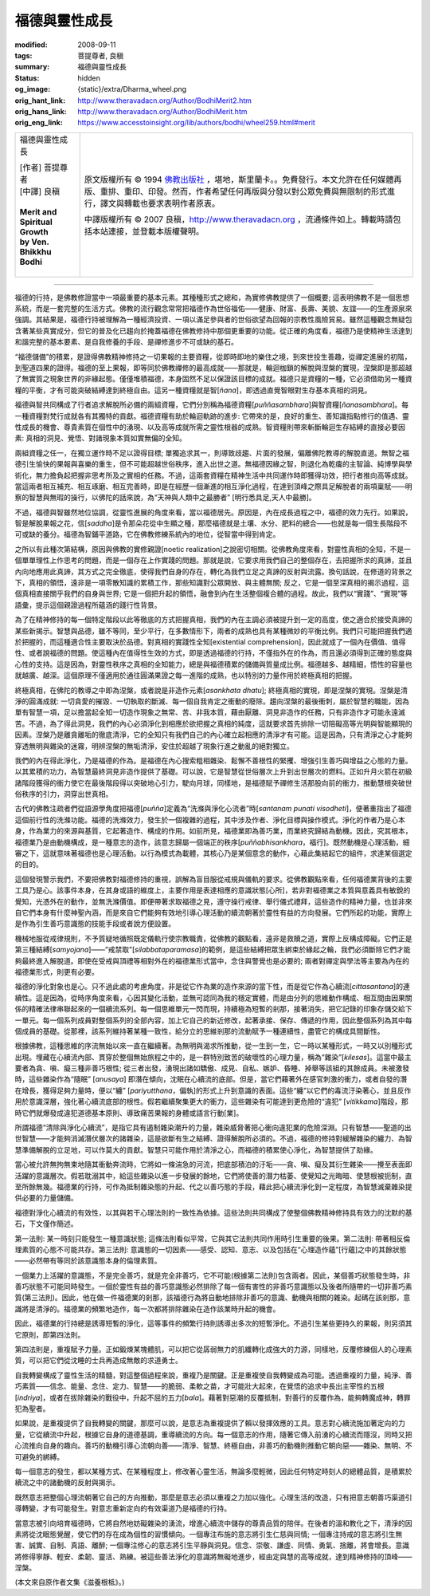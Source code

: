 福德與靈性成長
==============

:modified: 2008-09-11
:tags: 菩提尊者, 良稹
:summary: 福德與靈性成長
:status: hidden
:og_image: {static}/extra/Dharma_wheel.png
:orig_hant_link: http://www.theravadacn.org/Author/BodhiMerit2.htm
:orig_hans_link: http://www.theravadacn.org/Author/BodhiMerit.htm
:orig_eng_link: https://www.accesstoinsight.org/lib/authors/bodhi/wheel259.html#merit


.. role:: small
   :class: is-size-7

.. role:: fake-title
   :class: is-size-2 has-text-weight-bold

.. role:: fake-title-2
   :class: is-size-3

.. list-table::
   :class: table is-bordered is-striped is-narrow stack-th-td-on-mobile
   :widths: auto

   * - .. container:: has-text-centered

          :fake-title:`福德與靈性成長`

          | [作者] 菩提尊者
          | [中譯] 良稹
          |

          | **Merit and Spiritual Growth**
          | **by Ven. Bhikkhu Bodhi**
          |

     - .. container:: has-text-centered

          原文版權所有 © 1994 `佛教出版社`_ ，堪地，斯里蘭卡。。免費發行。本文允許在任何媒體再版、重排、重印、印發。然而，作者希望任何再版與分發以對公眾免費與無限制的形式進行，譯文與轉載也要求表明作者原衷。

          中譯版權所有 © 2007 良稹，http://www.theravadacn.org ，流通條件如上。轉載時請包括本站連接，並登載本版權聲明。

----

福德的行持，是佛教修證當中一項最重要的基本元素。其種種形式之總和，為實修佛教提供了一個概要; 這表明佛教不是一個思想系統，而是一套完整的生活方式。佛教的流行觀念常常把福德作為世俗福佑——健康、財富、長壽、美貌、友誼——的生產源泉來強調。其結果是，福德行持被理解為一種經濟投資、一項以滿足參與者的世俗欲望為回報的宗教性風險貿易。雖然這種觀念無疑包含著某些真實成分，但它的普及化已趨向於掩蓋福德在佛教修持中那個更重要的功能。從正確的角度看，福德乃是使精神生活達到和諧完整的基本要素、是自我修養的手段、是禪修進步不可或缺的基石。

“福德儲備”的積累，是證得佛教精神修持之一切果報的主要資糧，從即時即地的樂住之境，到來世投生善趣，從禪定進展的初階，到聖道四果的證得。福德的至上果報，即等同於佛教禪修的最高成就——那就是，輪迴枷鎖的解脫與涅槃的實現，涅槃即是那超越了無實質之現象世界的非緣起態。僅僅堆積福德，本身固然不足以保證該目標的成就。福德只是資糧的一種，它必須借助另一種資糧的平衡，才有可能突破結縛達到終極自由。這另一種資糧就是智[*ñana*]，即透過直覺智眼對生存基本真相的洞見。

福德與智共同構成了行者追求解脫所必備的兩組資糧，它們分別稱為福德資糧[*puññasambhara*]與智資糧[*ñanasambhara*]。每一種資糧對梵行成就各有其獨特的貢獻。福德資糧有助於輪迴軌跡的進步: 它帶來的是，良好的重生、善知識指點修行的值遇、靈性成長的機會、尊貴素質在個性中的湧現、以及高等成就所需之靈性根器的成熟。智資糧則帶來斬斷輪迴生存結縛的直接必要因素: 真相的洞見、覺悟、對諸現象本質如實無偏的全知。

兩組資糧之任一，在獨立運作時不足以證得目標; 單獨追求其一，則導致歧趨、片面的發展，偏離佛陀教導的解脫直道。無智之福德引生愉快的果報與喜樂的重生，但不可能超越世俗秩序，進入出世之道。無福德因緣之智，則退化為乾癟的主智論、純博學與學術化，無力擔負起把握非思考所及之實相的任務。不過，這兩套資糧在精神生活中共同運作時即獲得功效，把行者推向高等成就。當這兩者相互補充、相互琢磨、相互完善時，即是在經歷一個漸進的相互淨化過程，在達到頂峰之際具足解脫者的兩項稟賦——明察的智慧與無瑕的操行，以佛陀的話來說，為“天神與人類中之最勝者” [明行悉具足,天人中最勝]。

不過，福德與智雖然地位協調，從靈性進展的角度來看，當以福德居先。原因是，內在成長過程之中，福德的效力先行。如果說，智是解脫果報之花，信[*saddha*]是令那朵花從中生顯之種，那麼福德就是土壤、水分、肥料的總合——也就是每一個生長階段不可或缺的養分。福德為智鋪平道路，它在佛教修練系統內的地位，從智當中得到肯定。

之所以有此種次第結構，原因與佛教的實修親證[noetic realization]之說密切相關。從佛教角度來看，對靈性真相的全知，不是一個單單理性上作思考的問題，而是一個存在上作實踐的問題。那就是說，它要求用我們自己的整個存在，去把握所求的真諦，並且內向地應用此真諦，其方式之完全徹底，使得我們自身的存在，轉化為我們立足之真諦的反射與流露。換句話說，在修道的背景之下，真相的領悟，遠非是一項零散知識的累積工作，那些知識對公眾開放、與主體無關; 反之，它是一個至深真相的揭示過程，這個真相直接關乎我們的自身與世界; 它是一個把升起的領悟，融會到內在生活整個複合體的過程。故此，我們以“實踐”、“實現”等語彙，提示這個親證過程所蘊涵的踐行性背景。

為了在精神修持的每一個特定階段以此等徹底的方式把握真相，我們的內在主調必須被提升到一定的高度，使之適合於接受真諦的某些新揭示。智慧與品德，雖不等同，至少平行，在多數情形下，兩者的成熟也具有某種微妙的平衡比例。我們只可能把握我們適於把握的，而這種適合性主要取決於品德。對真相的實踐性全知[existential comprehension]，因此就成了一個內在價值、值得性、或者說福德的問題。使這種內在值得性生效的方式，即是透過福德的行持，不僅指外在的作為，而且還必須得到正確的態度與心性的支持。這是因為，對靈性秩序之真相的全知能力，總是與福德積累的儲備與質量成比例。福德越多、越精細，悟性的容量也就越廣、越深。這個原理不僅適用於通往圓滿果證之每一進階的成熟，也以特別的力量作用於終極真相的把握。

終極真相，在佛陀的教導之中即為涅槃，或者說是非造作元素[*asankhata dhatu*]; 終極真相的實現，即是涅槃的實現。涅槃是清淨的圓滿成就: 一切貪愛的摧毀、一切執取的斷滅、每一個自我肯定之衝動的廢除。趨向涅槃的最後衝刺，屬於智慧的職能，因為單有智慧一項，足以擔當起全知一切造作現象之無常、苦、非我本質，藉由厭離、洞見非造作的任務，只有非造作才可能永遠滅苦。不過，為了得此洞見，我們的內心必須淨化到相應於欲把握之真相的純度，這就要求首先排除一切阻礙高等光明與智能顯現的因素。涅槃乃是離貪離垢的徹底清淨，它的全知只有我們自己的內心確立起相應的清淨才有可能。這是因為，只有清淨之心才能夠穿透無明與雜染的迷霧，明辨涅槃的無垢清淨，安住於超越了現象行進之動亂的絕對獨立。

我們的內在得此淨化，乃是福德的作為。是福德在內心搜索粗相雜染、鬆懈不善根性的緊攫、增強引生善巧與增益之心態的力量。以其累積的功力，為智慧最終洞見非造作提供了基礎。可以說，它是智慧從世俗層次上升到出世層次的燃料。正如升月火箭在初級諸階段獲得的衝力使它在最後階段得以突破地心引力，駛向月球，同樣地，是福德賦予禪修生活那股向前的衝力，推動慧根突破世俗秩序的引力，洞穿出世真相。

古代的佛教注疏者們從語源學角度把福德[*puñña*]定義為“洗滌與淨化心流者”時[*santanam punati visodheti*]，便著重指出了福德這個前行性的洗滌功能。福德的洗滌效力，發生於一個複雜的過程，其中涉及作者、淨化目標與操作模式。淨化的作者乃是心本身，作為業力的來源與基質，它起著造作、構成的作用。如前所見，福德業即為善巧業，而業終究歸結為動機。因此，究其根本，福德業乃是由動機構成，是一種意志的造作，該意志歸屬一個端正的秩序[*puññabhisankhara*\，福行]。既然動機是心理活動，細審之下，這就意味著福德也是心理活動。以行為模式為載體，其核心乃是某個意念的動作，心藉此集結起它的組件，求達某個選定的目的。

這個發現警示我們，不要把佛教對福德修持的重視，誤解為盲目服從戒規與儀軌的要求。從佛教觀點來看，任何福德業背後的主要工具乃是心。該事件本身，在其身或語的維度上，主要作用是表達相應的意識狀態[心所]，若非對福德業之本質與意義具有敏銳的覺知，光憑外在的動作，並無洗滌價值。即便帶著求取福德之見，遵守操行戒律、舉行儀式禮拜，這些造作的精神力量，也並非來自它們本身有什麼神聖內涵，而是來自它們能夠有效地引導心理活動的續流朝著於靈性有益的方向發展。它們所起的功能，實際上是作為引生善巧意識態的技能手段或者說方便設置。

機械地服從戒律規則，不予質疑地循照既定儀軌行使宗教職責，從佛教的觀點看，遠非是救贖之道，實際上反構成障礙。它們正是第三種結縛[*samyojana*]——“戒禁取”[*silabbataparamasa*]的範例，是這些結縛把眾生綁束於緣起之輪，我們必須斷除它們才能夠最終進入解脫道。即使在受戒與頂禮等相對外在的福德業形式當中，念住與警覺也是必要的; 兩者對禪定與學法等主要為內在的福德業形式，則更有必要。

福德的淨化對象也是心。只不過此處的考慮角度，非是從它作為業的造作來源的當下性，而是從它作為心續流[*cittasantana*]的連續性。這是因為，從時序角度來看，心因其變化活動，並無可認同為我的穩定實體，而是由分列的思維動作構成、相互間由因果關係的精確法律串聯起來的一個續流系列。每一個思維單元一閃而現，持續極為短暫的剎那，接著消失，把它記錄的印象存儲交給下一單元。每一個系列成員對整個系列的全部內容，加上它自己的新近修改，起著承接、保存、傳遞的作用，因此整個系列為其中每個成員的基礎。從那裡，該系列維持著某種一致性，給分立的思維剎那的流動賦予一種連續性，盡管它的構成具間斷性。

根據佛教，這種思維的序流無始以來一直在繼續著。為無明與渴求所推動，從一生到一生，它一時以某種形式，一時又以別種形式出現。埋藏在心續流內部、貫穿於整個無始旅程之中的，是一群特別致苦的破壞性的心理力量，稱為“雜染”[*kilesas*]。這當中最主要者為貪、嗔、癡三種非善巧根性; 從三者出發，湧現出諸如驕傲、成見、自私、嫉妒、昏睡、掉舉等該組的其餘成員。未被激發時，這些雜染作為“隨眠” [*anusaya*] 即潛在傾向，沈眠在心續流的底部。但是，當它們藉著外在感官刺激的衝力，或者自發的潛在增長，獲得足夠力量時，便以“纏” [*pariyutthana*\，偏執]的形式上升到意識的表面。這些“纏”以它們的毒流汙染著心，並且反作用於意識深層，強化著心續流底部的根性。假若繼續聚集更大的衝力，這些雜染有可能達到更危險的“違犯” [*vitikkama*]階段，那時它們就爆發成違犯道德基本原則、導致痛苦果報的身體或語言行動[業]。

所謂福德“清除與淨化心續流”，是指它具有遏制雜染潮升的力量，雜染威脅著把心衝向違犯業的危險深淵。只有智慧——聖道的出世智慧——才能夠消滅潛伏層次的諸雜染，這是欲斷有生之結縛、證得解脫所必須的。不過，福德的修持對緩解雜染的纏力、為智慧準備解脫的立足地，可以作莫大的貢獻。智慧只可能作用於清淨之心，而福德的積累使心淨化，為智慧提供了助緣。

當心被允許無拘無束地隨其衝動奔流時，它將如一條湍急的河流，把底部積泊的汙垢——貪、嗔、癡及其衍生雜染——攪至表面即活躍的意識層次。假若耽溺其中，給這些雜染以進一步發展的餘地，它們將使善的潛力枯萎、使覺知之光晦暗、使慧根被扼制，直至所餘無幾。福德業的行持，可作為抵制雜染態的升起、代之以善巧態的手段，藉此把心續流淨化到一定程度，為智慧滅棄雜染提供必要的力量儲備。

福德對淨化心續流的有效性，以其與若干心理法則的一致性為依據。這些法則共同構成了使整個佛教精神修持具有效力的沈默的基石，下文僅作簡述。

第一法則: 某一時刻只能發生一種意識狀態; 這條法則看似平常，它與其它法則共同作用時引生重要的後果。第二法則: 帶著相反倫理素質的心態不可能共存。第三法則: 意識態的一切因素——感受、認知、意志、以及包括在“心理造作蘊”[行蘊]之中的其餘狀態——必然帶有等同於該意識態本身的倫理素質。

一個業力上活躍的意識態，不是完全善巧，就是完全非善巧，它不可能(根據第二法則)包含兩者。因此，某個善巧狀態發生時，非善巧狀態不可能同時發生。一個於靈性有益的善巧意識態必然排除了每一個有害性的非善巧意識態以及後者所隨帶的一切非善巧素質(第三法則)。因此，他在做一件福德業的剎那，該福德行為將自動地排除非善巧的意識、動機與相關的雜染。起碼在該剎那，意識將是清淨的。福德業的頻繁地造作，每一次都將排除雜染在造作該業時升起的機會。

因此，福德業的行持總是誘導短暫的淨化，這等事件的頻繁行持則誘導出多次的短暫淨化。不過引生某些更持久的果報，則另須其它原則，即第四法則。

第四法則是，重複賦予力量。正如鍛煉某塊體肌，可以把它從孱弱無力的肌纖轉化成強大的力源，同樣地，反覆修練個人的心理素質，可以把它們從沈睡的士兵再造成無敵的求道勇士。

自我轉變構成了靈性生活的精髓，對這整個過程來說，重複乃是關鍵。正是重複使自我轉變成為可能。透過重複的力量，純淨、善巧素質——信念、能量、念住、定力、智慧——的脆弱、柔軟之苗，才可能壯大起來，在覺悟的追求中長出主宰性的五根[*indriya*]，或者在拔除雜染的戰役中，升起不屈的五力[*bala*]。藉著對惡潮的反覆抵制，對善行的反覆作為，能夠轉魔成神，轉罪犯為聖者。

如果說，是重複提供了自我轉變的關鍵，那麼可以說，是意志為重複提供了賴以發揮效應的工具。意志對心續流施加著定向的力量，它從續流中升起，根據它自身的道德基調，重導續流的方向。每一個意志的作用，隨著它傳入前湧的心續流而隱沒，同時又把心流推向自身的趣向。善巧的動機引導心流朝向善——清淨、智慧、終極自由，非善巧的動機則推動它朝向惡——雜染、無明、不可避免的綁縛。

每一個意志的發生，都以某種方式、在某種程度上，修改著心靈生活，無論多麼輕微，因此任何特定時刻人的總體品質，是積累於續流之中的諸動機的反射與揭示。

既然意志把整個心理流朝著它自己的方向推動，那麼是意志必須以重複之力加以強化。心理生活的改造，只有把意志朝善巧渠道引導轉變，才有可能發生。對意志重新定向的有效渠道乃是福德的行持。

當意志被引向培育福德時，它將自然地妨礙雜染的湧流，增進心續流中儲存的尊貴品質的陪伴。在後者的溫和教化之下，清淨的因素將從沈眠態覺醒，使它們的存在成為個性的習慣傾向。一個專注布施的意志將引生仁慈與同情; 一個專注持戒的意志將引生無害、誠實、自制、真語、離醉; 一個專注修心的意志將引生平靜與洞見。信念、崇敬、謙虛、同情、勇氣、捨離，將會增長。意識將修得寧靜、輕安、柔韌、靈活、熟練。被這些善法淨化的意識將無礙地進步，經由定與慧的高等成就，達到精神修持的頂峰——涅槃。

(本文來自原作者文集《滋養根柢》。)

.. _佛教出版社: https://www.bps.lk/
